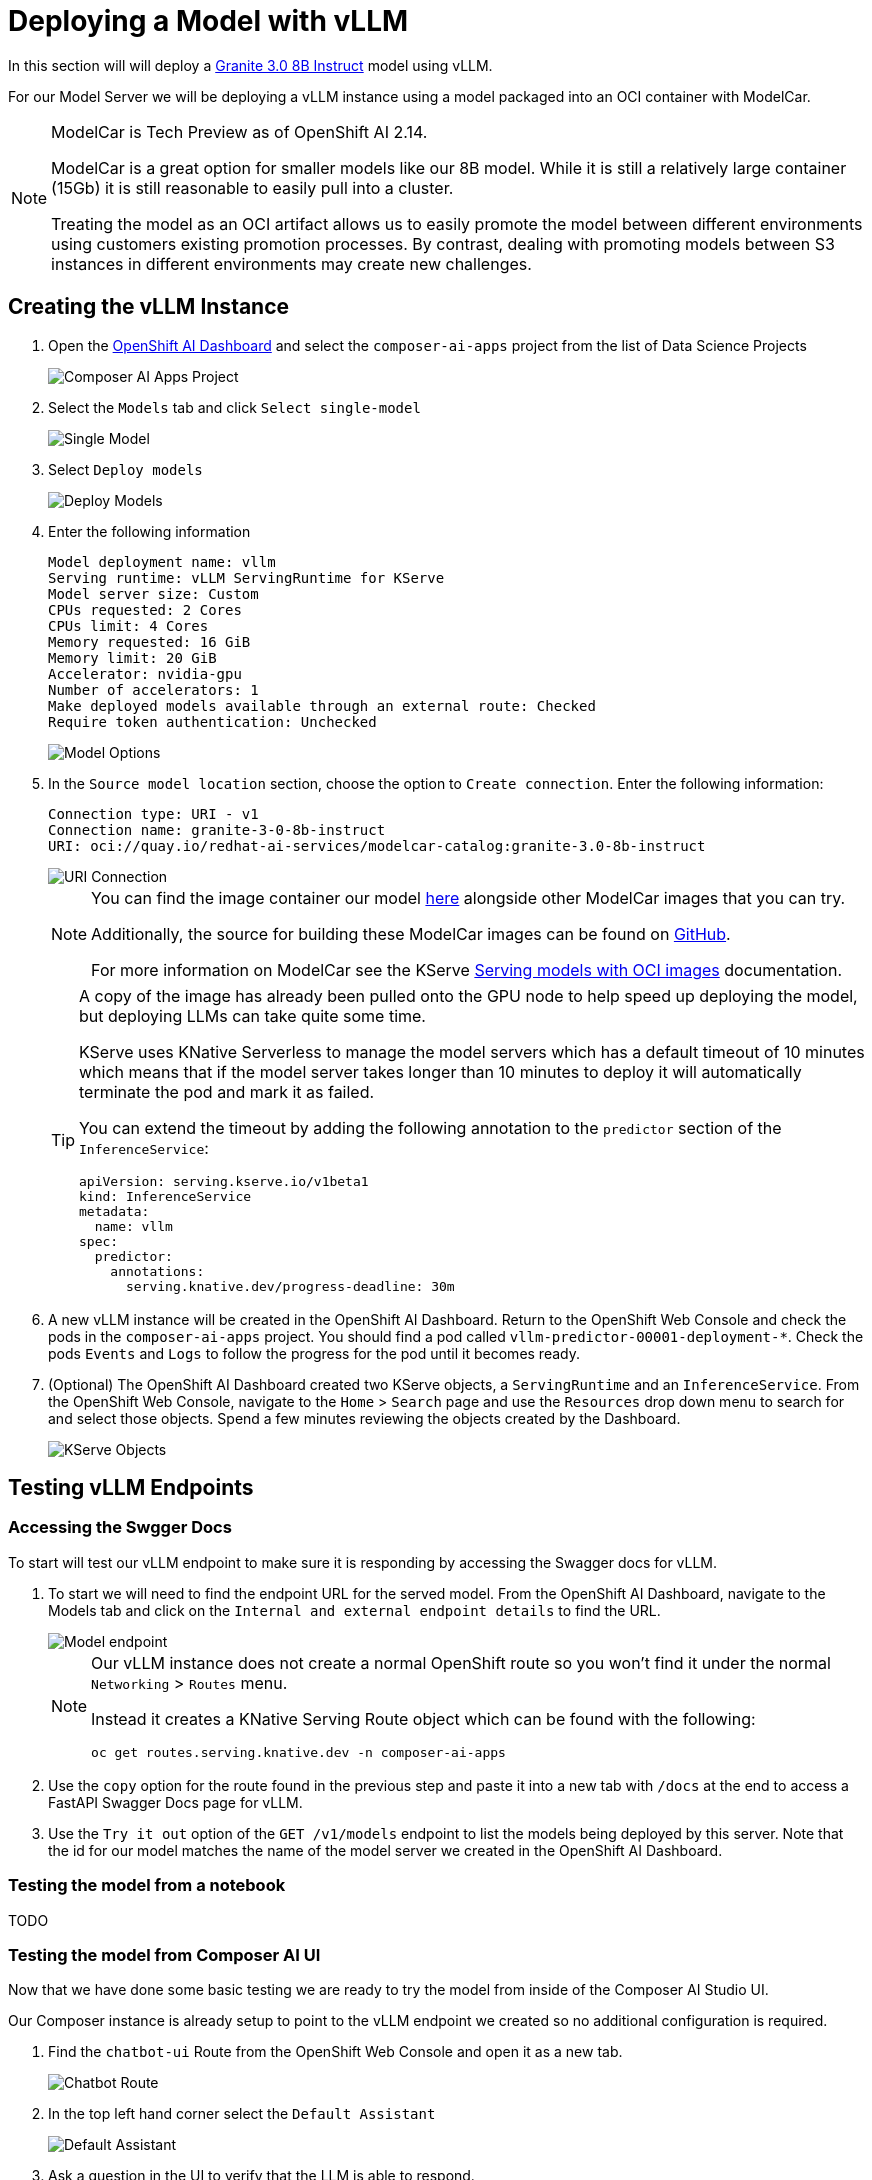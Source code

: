 = Deploying a Model with vLLM

In this section will will deploy a https://huggingface.co/ibm-granite/granite-3.0-8b-instruct[Granite 3.0 8B Instruct] model using vLLM.

For our Model Server we will be deploying a vLLM instance using a model packaged into an OCI container with ModelCar.

[NOTE]
====
ModelCar is Tech Preview as of OpenShift AI 2.14.

ModelCar is a great option for smaller models like our 8B model.  While it is still a relatively large container (15Gb) it is still reasonable to easily pull into a cluster.

Treating the model as an OCI artifact allows us to easily promote the model between different environments using customers existing promotion processes.  By contrast, dealing with promoting models between S3 instances in different environments may create new challenges.
====

== Creating the vLLM Instance

. Open the https://rhods-dashboard-redhat-ods-applications.{openshift_cluster_ingress_domain}[OpenShift AI Dashboard] and select the `composer-ai-apps` project from the list of Data Science Projects

+
image::02-composer-ai-apps-project.png[Composer AI Apps Project]

. Select the `Models` tab and click `Select single-model`

+
image::02-single-model.png[Single Model]

. Select `Deploy models`

+
image::02-deploy-models.png[Deploy Models]

. Enter the following information

+
[source,yaml]
----
Model deployment name: vllm
Serving runtime: vLLM ServingRuntime for KServe
Model server size: Custom
CPUs requested: 2 Cores
CPUs limit: 4 Cores
Memory requested: 16 GiB
Memory limit: 20 GiB
Accelerator: nvidia-gpu
Number of accelerators: 1
Make deployed models available through an external route: Checked
Require token authentication: Unchecked
----

+
image::02-model-options.png[Model Options]

. In the `Source model location` section, choose the option to `Create connection`.  Enter the following information:

+
[source,yaml]
----
Connection type: URI - v1
Connection name: granite-3-0-8b-instruct
URI: oci://quay.io/redhat-ai-services/modelcar-catalog:granite-3.0-8b-instruct
----

+
image::02-uri-connection.png[URI Connection]

+
[NOTE]
====
You can find the image container our model https://github.com/redhat-ai-services/modelcar-catalog/[here] alongside other ModelCar images that you can try.

Additionally, the source for building these ModelCar images can be found on https://github.com/redhat-ai-services/modelcar-catalog/[GitHub].

For more information on ModelCar see the KServe https://kserve.github.io/website/latest/modelserving/storage/oci/[Serving models with OCI images] documentation.
====

+
[TIP]
====
A copy of the image has already been pulled onto the GPU node to help speed up deploying the model, but deploying LLMs can take quite some time.

KServe uses KNative Serverless to manage the model servers which has a default timeout of 10 minutes which means that if the model server takes longer than 10 minutes to deploy it will automatically terminate the pod and mark it as failed.

You can extend the timeout by adding the following annotation to the `predictor` section of the `InferenceService`:

[source,yaml]
----
apiVersion: serving.kserve.io/v1beta1
kind: InferenceService
metadata:
  name: vllm
spec:
  predictor:
    annotations:
      serving.knative.dev/progress-deadline: 30m
----
====

. A new vLLM instance will be created in the OpenShift AI Dashboard.  Return to the OpenShift Web Console and check the pods in the `composer-ai-apps` project.  You should find a pod called `vllm-predictor-00001-deployment-*`.  Check the pods `Events` and `Logs` to follow the progress for the pod until it becomes ready.

. (Optional) The OpenShift AI Dashboard created two KServe objects, a `ServingRuntime` and an `InferenceService`.  From the OpenShift Web Console, navigate to the `Home` > `Search` page and use the `Resources` drop down menu to search for and select those objects.  Spend a few minutes reviewing the objects created by the Dashboard.

+
image::02-kserve-objects.png[KServe Objects]

== Testing vLLM Endpoints

=== Accessing the Swgger Docs

To start will test our vLLM endpoint to make sure it is responding by accessing the Swagger docs for vLLM.

. To start we will need to find the endpoint URL for the served model.  From the OpenShift AI Dashboard, navigate to the Models tab and click on the `Internal and external endpoint details` to find the URL.

+
image::02-model-endpoint.png[Model endpoint]

+
[NOTE]
====
Our vLLM instance does not create a normal OpenShift route so you won't find it under the normal `Networking` > `Routes` menu.  

Instead it creates a KNative Serving Route object which can be found with the following:

----
oc get routes.serving.knative.dev -n composer-ai-apps
----
====

. Use the `copy` option for the route found in the previous step and paste it into a new tab with `/docs` at the end to access a FastAPI Swagger Docs page for vLLM.

. Use the `Try it out` option of the `GET /v1/models` endpoint to list the models being deployed by this server.  Note that the id for our model matches the name of the model server we created in the OpenShift AI Dashboard.

=== Testing the model from a notebook

TODO

=== Testing the model from Composer AI UI

Now that we have done some basic testing we are ready to try the model from inside of the Composer AI Studio UI.

Our Composer instance is already setup to point to the vLLM endpoint we created so no additional configuration is required.

. Find the `chatbot-ui` Route from the OpenShift Web Console and open it as a new tab.

+
image::02-chatbot-route.png[Chatbot Route]

. In the top left hand corner select the `Default Assistant`

+
image::02-default-assistant.png[Default Assistant]

. Ask a question in the UI to verify that the LLM is able to respond.

+
image::02-llm-response.png[LLM Response]
